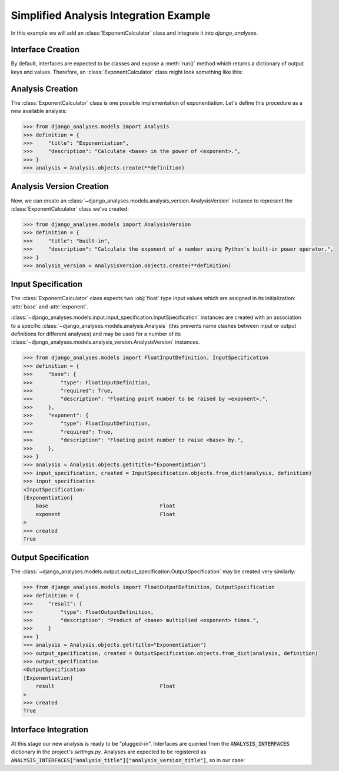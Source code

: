 Simplified Analysis Integration Example
---------------------------------------

In this example we will add an :class:`ExponentCalculator` class and integrate it into
*django_analyses*.

Interface Creation
..................

By default, interfaces are expected to be classes and expose a :meth:`run()` method which
returns a dictionary of output keys and values. Therefore, an :class:`ExponentCalculator`
class might look something like this:

.. code-block:: python
    :caption: exponent_calculator.py

    class ExponentCalculator:
        def __init__(self, base: float, exponent: float):
            self.base = base
            self.exponent = exponent

        def run(self) -> dict:
            return {"result": self.base ** self.exponent}


Analysis Creation
.................

The :class:`ExponentCalculator` class is one possible implementation of exponentiation.
Let's define this procedure as a new available analysis:

.. code-block:: python

    >>> from django_analyses.models import Analysis
    >>> definition = {
    >>>     "title": "Exponentiation",
    >>>     "description": "Calculate <base> in the power of <exponent>.",
    >>> }
    >>> analysis = Analysis.objects.create(**definition)

Analysis Version Creation
.........................

Now, we can create an :class:`~django_analyses.models.analysis_version.AnalysisVersion`
instance to represent the :class:`ExponentCalculator` class we've created:

.. code-block:: python

    >>> from django_analyses.models import AnalysisVersion
    >>> definition = {
    >>>     "title": "built-in",
    >>>     "description": "Calculate the exponent of a number using Python's built-in power operator.",
    >>> }
    >>> analysis_version = AnalysisVersion.objects.create(**definition)


Input Specification
...................

The :class:`ExponentCalculator` class expects two :obj:`float` type input values which are
assigned in its initialization: :attr:`base` and :attr:`exponent`.

:class:`~django_analyses.models.input.input_specification.InputSpecification` instances are
created with an association to a specific :class:`~django_analyses.models.analysis.Analysis`
(this prevents name clashes between input or output definitions for different analyses)
and may be used for a number of its
:class:`~django_analyses.models.analysis_version.AnalysisVersion` instances.

.. code-block:: python

    >>> from django_analyses.models import FloatInputDefinition, InputSpecification
    >>> definition = {
    >>>     "base": {
    >>>         "type": FloatInputDefinition,
    >>>         "required": True,
    >>>         "description": "Floating point number to be raised by <exponent>.",
    >>>     },
    >>>     "exponent": {
    >>>         "type": FloatInputDefinition,
    >>>         "required": True,
    >>>         "description": "Floating point number to raise <base> by.",
    >>>     },
    >>> }
    >>> analysis = Analysis.objects.get(title="Exponentiation")
    >>> input_specification, created = InputSpecification.objects.from_dict(analysis, definition)
    >>> input_specification
    <InputSpecification:
    [Exponentiation]
        base                                    Float
        exponent                                Float
    >
    >>> created
    True

Output Specification
....................

The :class:`~django_analyses.models.output.output_specification.OutputSpecification`
may be created very similarly:

.. code-block:: python

    >>> from django_analyses.models import FloatOutputDefinition, OutputSpecification
    >>> definition = {
    >>>     "result": {
    >>>         "type": FloatOutputDefinition,
    >>>         "description": "Product of <base> multiplied <exponent> times.",
    >>>     }
    >>> }
    >>> analysis = Analysis.objects.get(title="Exponentiation")
    >>> output_specification, created = OutputSpecification.objects.from_dict(analysis, definition)
    >>> output_specification
    <OutputSpecification
    [Exponentiation]
        result                                  Float
    >
    >>> created
    True

Interface Integration
.....................

At this stage our new analysis is ready to be "plugged-in". Interfaces are queried from
the :code:`ANALYSIS_INTERFACES` dictionary in the project's *settings.py*. Analyses are
expected to be registered as
:code:`ANALYSIS_INTERFACES["analysis_title"]["analysis_version_title"]`, so in our case:

.. code-block:: python
    :caption: settings.py

    from exponent_calculator import ExponentCalculator

    ...

    ANALYSIS_INTERFACES = {"Exponentiation": {"built-in": ExponentCalculator}}